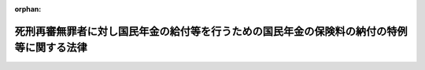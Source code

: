 .. _425AC1000000066_20130924_000000000000000:

:orphan:

==========================================================================================
死刑再審無罪者に対し国民年金の給付等を行うための国民年金の保険料の納付の特例等に関する法律
==========================================================================================

.. raw:: html
    
    
    <main id="contentsLaw" class="active">
    <div id="innerDocument" class="active">
    
    
    
    
    <div style="margin-bottom: 12px;">
    <div id="lawTitleNo" style="font-size: 1.067rem; font-weight: bold;" class="_shokanBoxParent">平成二十五年法律第六十六号<div class="_shokanBox"></div>
    <div class="_inyoBox" id="_inyo_"></div>
    </div>
    <div id="lawTitle" style="margin-left: 3rem; font-size: 1.5rem; font-weight: bold; line-height: 1.25em;" class="_shokanBoxParent">
    <span data-xpath="">死刑再審無罪者に対し国民年金の給付等を行うための国民年金の保険料の納付の特例等に関する法律</span><div class="_shokanBox" id="_shokan_"><div class="_shokanBtnIcons"></div></div>
    <div class="_inyoBox" id="_inyo_"></div>
    </div>
    </div><section id="MainProvision" class="active MainProvision"><section id="" class="active Article"><div style="margin-left: 1em; font-weight: bold;" class="_div_ArticleCaption _shokanBoxParent">
    <span data-xpath="">（趣旨）</span><div class="_shokanBox" id="_shokan_"><div class="_shokanBtnIcons"></div></div>
    <div class="_inyoBox" id="_inyo_"></div>
    </div>
    <div style="margin-left: 1em; text-indent: -1em;" id="" class="_div_ArticleTitle _shokanBoxParent">
    <span style="font-weight: bold;">第一条</span>　<span data-xpath="">この法律は、死刑に処せられた罪について再審において無罪の言渡しを受けてその判決が確定した者（無罪の言渡しを受けた罪以外の罪について死刑に処せられた者を除く。以下「死刑再審無罪者」という。）については、死刑の判決が確定した後は、仮釈放もなく社会復帰への希望を持つことが著しく困難であるため国民年金の保険料の納付等の手続をとらなかったことがやむを得ないと認められることに鑑み、死刑再審無罪者に対し国民年金の給付等を行うための国民年金の保険料の納付の特例等に関し必要な事項を定めるものとする。</span><div class="_shokanBox" id="_shokan_"><div class="_shokanBtnIcons"></div></div>
    <div class="_inyoBox" id="_inyo_"></div>
    </div></section><section id="" class="active Article"><div style="margin-left: 1em; font-weight: bold;" class="_div_ArticleCaption _shokanBoxParent">
    <span data-xpath="">（国民年金の給付を行うための国民年金の保険料の納付の特例）</span><div class="_shokanBox" id="_shokan_"><div class="_shokanBtnIcons"></div></div>
    <div class="_inyoBox" id="_inyo_"></div>
    </div>
    <div style="margin-left: 1em; text-indent: -1em;" id="" class="_div_ArticleTitle _shokanBoxParent">
    <span style="font-weight: bold;">第二条</span>　<span data-xpath="">死刑再審無罪者は、死刑の判決が確定した日から死刑に処せられた罪について再審において無罪の言渡しを受けてその判決が確定した日（以下「無罪判決確定日」という。）の前日までの期間（次条第一項において「対象期間」という。）のうち国民年金法等の一部を改正する法律（昭和六十年法律第三十四号）第一条の規定による改正前の国民年金法（昭和三十四年法律第百四十一号）（以下この項において「旧国民年金法」という。）による被保険者期間（次条第一項において「旧被保険者期間」という。）又は国民年金法第七条第一項第一号に規定する第一号被保険者としての国民年金の被保険者期間（次条第一項において「新被保険者期間」という。）であるもの（旧国民年金法第五条第三項に規定する保険料納付済期間、国民年金法第五条第二項に規定する保険料納付済期間その他の政令で定める期間を除く。）に係る保険料を納付することができる。</span><div class="_shokanBox" id="_shokan_"><div class="_shokanBtnIcons"></div></div>
    <div class="_inyoBox" id="_inyo_"></div>
    </div>
    <div style="margin-left: 1em; text-indent: -1em;" class="_div_ParagraphSentence _shokanBoxParent">
    <span style="font-weight: bold;">２</span>　<span data-xpath="">前項の納付は、無罪判決確定日から起算して一年を経過する日までの間において、一括して行わなければならない。</span><div class="_shokanBox" id="_shokan_"><div class="_shokanBtnIcons"></div></div>
    <div class="_inyoBox" id="_inyo_"></div>
    </div>
    <div style="margin-left: 1em; text-indent: -1em;" class="_div_ParagraphSentence _shokanBoxParent">
    <span style="font-weight: bold;">３</span>　<span data-xpath="">第一項の規定により保険料が納付されたときは、無罪判決確定日に、当該納付に係る期間の各月の当該死刑再審無罪者の国民年金の保険料が納付されたものとみなす。</span><div class="_shokanBox" id="_shokan_"><div class="_shokanBtnIcons"></div></div>
    <div class="_inyoBox" id="_inyo_"></div>
    </div>
    <div style="margin-left: 1em; text-indent: -1em;" class="_div_ParagraphSentence _shokanBoxParent">
    <span style="font-weight: bold;">４</span>　<span data-xpath="">死刑再審無罪者に係る国民年金法に規定する事項及び前三項の規定の適用に関し必要な事項については、同法その他の法令の規定にかかわらず、政令で特別の定めをすることができる。</span><div class="_shokanBox" id="_shokan_"><div class="_shokanBtnIcons"></div></div>
    <div class="_inyoBox" id="_inyo_"></div>
    </div></section><section id="" class="active Article"><div style="margin-left: 1em; font-weight: bold;" class="_div_ArticleCaption _shokanBoxParent">
    <span data-xpath="">（特別給付金の支給）</span><div class="_shokanBox" id="_shokan_"><div class="_shokanBtnIcons"></div></div>
    <div class="_inyoBox" id="_inyo_"></div>
    </div>
    <div style="margin-left: 1em; text-indent: -1em;" id="" class="_div_ArticleTitle _shokanBoxParent">
    <span style="font-weight: bold;">第三条</span>　<span data-xpath="">国は、前条第一項の規定により保険料が納付された場合には、国民年金法の規定による老齢基礎年金その他政令で定める給付（以下この項において「老齢基礎年金等」という。）の支給を開始すべき年齢（以下この項において「支給開始年齢」という。）に達した日の属する月の翌月以後に死刑再審無罪者となった者に対し、当該者の請求により、六十歳に達した日に対象期間のうち旧被保険者期間又は新被保険者期間であるものに係る保険料が納付されたものとみなして計算された老齢基礎年金等が支給開始年齢に達した日の属する月の翌月から無罪判決確定日の属する月まで支給されたとした場合における当該老齢基礎年金等の額に相当する額（死刑再審無罪者が無罪判決確定日前に国民年金法その他の法律による政令で定める給付の支給を受けた場合にあっては、その額から既に支給された当該政令で定める給付の額を控除した額）として政令で定めるところにより計算した額の特別給付金を支給する。</span><div class="_shokanBox" id="_shokan_"><div class="_shokanBtnIcons"></div></div>
    <div class="_inyoBox" id="_inyo_"></div>
    </div>
    <div style="margin-left: 1em; text-indent: -1em;" class="_div_ParagraphSentence _shokanBoxParent">
    <span style="font-weight: bold;">２</span>　<span data-xpath="">前項に定めるもののほか、特別給付金の支給に関し必要な事項は、政令で定める。</span><div class="_shokanBox" id="_shokan_"><div class="_shokanBtnIcons"></div></div>
    <div class="_inyoBox" id="_inyo_"></div>
    </div></section><section id="" class="active Article"><div style="margin-left: 1em; font-weight: bold;" class="_div_ArticleCaption _shokanBoxParent">
    <span data-xpath="">（譲渡等の禁止等）</span><div class="_shokanBox" id="_shokan_"><div class="_shokanBtnIcons"></div></div>
    <div class="_inyoBox" id="_inyo_"></div>
    </div>
    <div style="margin-left: 1em; text-indent: -1em;" id="" class="_div_ArticleTitle _shokanBoxParent">
    <span style="font-weight: bold;">第四条</span>　<span data-xpath="">前条第一項の特別給付金の支給を受ける権利は、譲渡し、担保に供し、又は差し押さえることができない。</span><div class="_shokanBox" id="_shokan_"><div class="_shokanBtnIcons"></div></div>
    <div class="_inyoBox" id="_inyo_"></div>
    </div>
    <div style="margin-left: 1em; text-indent: -1em;" class="_div_ParagraphSentence _shokanBoxParent">
    <span style="font-weight: bold;">２</span>　<span data-xpath="">租税その他の公課は、前条第一項の特別給付金として支給を受けた金銭を標準として、課することができない。</span><div class="_shokanBox" id="_shokan_"><div class="_shokanBtnIcons"></div></div>
    <div class="_inyoBox" id="_inyo_"></div>
    </div></section><section id="" class="active Article"><div style="margin-left: 1em; font-weight: bold;" class="_div_ArticleCaption _shokanBoxParent">
    <span data-xpath="">（情報の提供）</span><div class="_shokanBox" id="_shokan_"><div class="_shokanBtnIcons"></div></div>
    <div class="_inyoBox" id="_inyo_"></div>
    </div>
    <div style="margin-left: 1em; text-indent: -1em;" id="" class="_div_ArticleTitle _shokanBoxParent">
    <span style="font-weight: bold;">第五条</span>　<span data-xpath="">厚生労働大臣及び日本年金機構並びに法務大臣は、法務省令・厚生労働省令で定めるところにより、第二条第一項の保険料の納付及び第三条第一項の特別給付金の支給に関し、相互に必要な情報の提供を行うものとする。</span><div class="_shokanBox" id="_shokan_"><div class="_shokanBtnIcons"></div></div>
    <div class="_inyoBox" id="_inyo_"></div>
    </div></section></section><section id="" class="active SupplProvision"><div class="_div_SupplProvisionLabel SupplProvisionLabel _shokanBoxParent" style="margin-bottom: 10px; margin-left: 3em; font-weight: bold;">
    <span data-xpath="">附　則</span><div class="_shokanBox" id="_shokan_"><div class="_shokanBtnIcons"></div></div>
    <div class="_inyoBox" id="_inyo_"></div>
    </div>
    <section id="" class="active Article"><div style="margin-left: 1em; font-weight: bold;" class="_div_ArticleCaption _shokanBoxParent">
    <span data-xpath="">（施行期日）</span><div class="_shokanBox" id="_shokan_"><div class="_shokanBtnIcons"></div></div>
    <div class="_inyoBox" id="_inyo_"></div>
    </div>
    <div style="margin-left: 1em; text-indent: -1em;" id="" class="_div_ArticleTitle _shokanBoxParent">
    <span style="font-weight: bold;">第一条</span>　<span data-xpath="">この法律は、公布の日から起算して三月を超えない範囲内において政令で定める日から施行する。</span><div class="_shokanBox" id="_shokan_"><div class="_shokanBtnIcons"></div></div>
    <div class="_inyoBox" id="_inyo_"></div>
    </div></section><section id="" class="active Article"><div style="margin-left: 1em; font-weight: bold;" class="_div_ArticleCaption _shokanBoxParent">
    <span data-xpath="">（経過措置）</span><div class="_shokanBox" id="_shokan_"><div class="_shokanBtnIcons"></div></div>
    <div class="_inyoBox" id="_inyo_"></div>
    </div>
    <div style="margin-left: 1em; text-indent: -1em;" id="" class="_div_ArticleTitle _shokanBoxParent">
    <span style="font-weight: bold;">第二条</span>　<span data-xpath="">第二条から第五条までの規定は、この法律の施行の日前に死刑再審無罪者となった者についても適用する。</span><span data-xpath="">この場合において、第二条第一項中「死刑に処せられた罪について再審において無罪の言渡しを受けてその判決が確定した日（以下「無罪判決確定日」という。）の前日」とあるのは「六十歳に達した日」と、同条第二項及び第三項中「無罪判決確定日」とあるのは「この法律の施行の日」と、第三条第一項中「国民年金法の規定による老齢基礎年金その他政令で定める給付（以下この項において「老齢基礎年金等」という。）の支給を開始すべき年齢（以下この項において「支給開始年齢」という。）に達した日の属する月の翌月以後に死刑再審無罪者となった者」とあるのは「この法律の施行の日前に死刑再審無罪者となった者（この法律の施行の日において国民年金法の規定による老齢基礎年金その他政令で定める給付（以下この項において「老齢基礎年金等」という。）の支給を開始すべき年齢（以下この項において「支給開始年齢」という。）に達している者に限る。）」と、「無罪判決確定日」とあるのは「この法律の施行の日」とする。</span><div class="_shokanBox" id="_shokan_"><div class="_shokanBtnIcons"></div></div>
    <div class="_inyoBox" id="_inyo_"></div>
    </div></section><section id="" class="active Article"><div style="margin-left: 1em; font-weight: bold;" class="_div_ArticleCaption _shokanBoxParent">
    <span data-xpath="">（矯正施設に収容中の者に対する国民年金の保険料の納付等の手続に関する指導）</span><div class="_shokanBox" id="_shokan_"><div class="_shokanBtnIcons"></div></div>
    <div class="_inyoBox" id="_inyo_"></div>
    </div>
    <div style="margin-left: 1em; text-indent: -1em;" id="" class="_div_ArticleTitle _shokanBoxParent">
    <span style="font-weight: bold;">第三条</span>　<span data-xpath="">政府は、矯正施設に収容中の者に対し、国民年金の保険料の免除の申請その他の国民年金の保険料の納付等の手続に関し、必要な指導を行うものとする。</span><div class="_shokanBox" id="_shokan_"><div class="_shokanBtnIcons"></div></div>
    <div class="_inyoBox" id="_inyo_"></div>
    </div></section></section>
    
    
    
    
    
    </div>
    </main>
    
    
